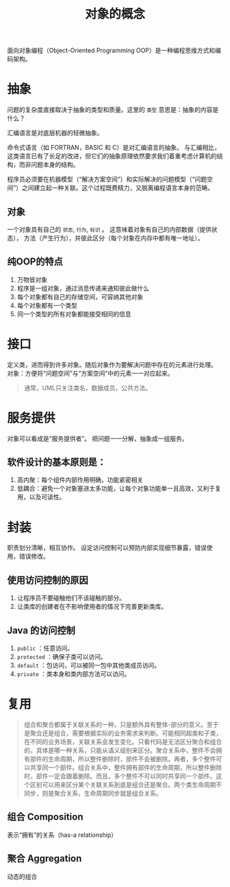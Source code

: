 #+title:     对象的概念

面向对象编程（Object-Oriented Programming OOP）是一种编程思维方式和编码架构。

* 抽象
问题的复杂度直接取决于抽象的类型和质量。这里的 =类型= 意思是：抽象的内容是什么？

汇编语言是对底层机器的轻微抽象。

命令式语言（如 FORTRAN，BASIC 和 C）是对汇编语言的抽象。
与汇编相比，这类语言已有了长足的改进，但它们的抽象原理依然要求我们着重考虑计算机的结构，而非问题本身的结构。

程序员必须要在机器模型（“解决方案空间”）和实际解决的问题模型（“问题空间”）之间建立起一种关联。这个过程既费精力，又脱离编程语言本身的范畴。

** 对象
一个对象具有自己的 =状态=, =行为=, =标识= 。
这意味着对象有自己的内部数据（提供状态），
方法（产生行为），并彼此区分（每个对象在内存中都有唯一地址）。

** 纯OOP的特点
1. 万物皆对象
2. 程序是一组对象，通过消息传递来通知彼此做什么
3. 每个对象都有自己的存储空间，可容纳其他对象
4. 每个对象都有一个类型
5. 同一个类型的所有对象都能接受相同的信息

* 接口
定义类，进而得到许多对象。随后对象作为要解决问题中存在的元素进行处理。
对象：方便将“问题空间”与“方案空间”中的元素一一对应起来。

#+begin_quote
通常，UML只关注类名，数据成员，公共方法。
#+end_quote

* 服务提供
对象可以看成是“服务提供者”。
把问题一一分解，抽象成一组服务。
** 软件设计的基本原则是：

1. 高内聚：每个组件内部作用明确，功能紧密相关
2. 低耦合：避免一个对象塞进太多功能，让每个对象功能单一且高效，又利于复用，以及可读性。

* 封装
职责划分清晰，相互协作。
设定访问控制可以预防内部实现细节暴露，错误使用，错误修改。

** 使用访问控制的原因
1. 让程序员不要碰触他们不该碰触的部分。
2. 让类库的创建者在不影响使用者的情况下完善更新类库。

** Java 的访问控制

1. =public= ：任意访问。
2. =protected= ：确保子类可以访问。
3. =default= ：包访问，可以被同一包中其他类成员访问。
4. =private= ：类本身和类内部方法可以访问。

* 复用

#+begin_quote
组合和聚合都属于关联关系的一种，只是额外具有整体-部分的意义。至于是聚合还是组合，需要根据实际的业务需求来判断。可能相同超类和子类，在不同的业务场景，关联关系会发生变化。只看代码是无法区分聚合和组合的，具体是哪一种关系，只能从语义级别来区分。聚合关系中，整件不会拥有部件的生命周期，所以整件删除时，部件不会被删除。再者，多个整件可以共享同一个部件。组合关系中，整件拥有部件的生命周期，所以整件删除时，部件一定会跟着删除。而且，多个整件不可以同时共享同一个部件。这个区别可以用来区分某个关联关系到底是组合还是聚合。两个类生命周期不同步，则是聚合关系，生命周期同步就是组合关系。
#+end_quote

** 组合 Composition
表示“拥有”的关系（has-a relationship）

** 聚合 Aggregation
动态的组合
